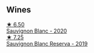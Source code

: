 
** Wines

#+begin_export html
<div class="flex-container">
  <a class="flex-item flex-item-left" href="/wines/fe706fbf-c139-4372-98b7-afe4249f0ce1.html">
    <img class="flex-bottle" src="/images/fe/706fbf-c139-4372-98b7-afe4249f0ce1/2022-05-22-20-24-42-1A33CF7F-74E0-47AA-AE1D-FA27B97BDBAE-1-105-c@512.webp"></img>
    <section class="h">★ 6.50</section>
    <section class="h text-bolder">Sauvignon Blanc - 2020</section>
  </a>

  <a class="flex-item flex-item-right" href="/wines/2d1710fb-5361-48d5-93c5-963b5db134a8.html">
    <img class="flex-bottle" src="/images/2d/1710fb-5361-48d5-93c5-963b5db134a8/2022-05-25-08-45-04-065CB6D4-9C42-4360-BDB7-65247C26C531-1-105-c@512.webp"></img>
    <section class="h">★ 7.25</section>
    <section class="h text-bolder">Sauvignon Blanc Reserva - 2019</section>
  </a>

</div>
#+end_export
